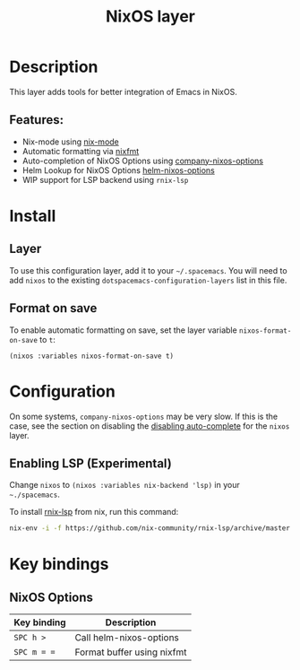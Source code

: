 #+TITLE: NixOS layer

#+TAGS: layer|os

[[file:img/nixos.png]]

* Table of Contents                     :TOC_5_gh:noexport:
- [[#description][Description]]
  - [[#features][Features:]]
- [[#install][Install]]
  - [[#layer][Layer]]
  - [[#format-on-save][Format on save]]
- [[#configuration][Configuration]]
  - [[#enabling-lsp-experimental][Enabling LSP (Experimental)]]
- [[#key-bindings][Key bindings]]
  - [[#nixos-options][NixOS Options]]

* Description
This layer adds tools for better integration of Emacs in NixOS.

** Features:
- Nix-mode using [[https://github.com/NixOS/nix-mode][nix-mode]]
- Automatic formatting via [[https://github.com/serokell/nixfmt][nixfmt]]
- Auto-completion of NixOS Options using [[https://github.com/travisbhartwell/nix-emacs/blob/master/company-nixos-options.el][company-nixos-options]]
- Helm Lookup for NixOS Options [[https://github.com/travisbhartwell/nix-emacs/blob/master/helm-nixos-options.el][helm-nixos-options]]
- WIP support for LSP backend using ~rnix-lsp~

* Install
** Layer
To use this configuration layer, add it to your =~/.spacemacs=. You will need to
add =nixos= to the existing =dotspacemacs-configuration-layers= list in this
file.

** Format on save
To enable automatic formatting on save, set the layer variable
~nixos-format-on-save~ to ~t~:

#+BEGIN_SRC elisp
  (nixos :variables nixos-format-on-save t)
#+END_SRC

* Configuration
On some systems, =company-nixos-options= may be very slow. If this is the case,
see the section on disabling the [[https://github.com/syl20bnr/spacemacs/blob/develop/doc/DOCUMENTATION.org#disabling-layer-services-in-other-layers][disabling auto-complete]] for the =nixos= layer.

** Enabling LSP (Experimental)
Change =nixos= to =(nixos :variables nix-backend 'lsp)= in your =~./spacemacs=.

To install [[https://github.com/nix-community/rnix-lsp][rnix-lsp]] from nix, run this command:

#+BEGIN_SRC bash
  nix-env -i -f https://github.com/nix-community/rnix-lsp/archive/master.tar.gz
#+END_SRC


* Key bindings
** NixOS Options

| Key binding | Description                |
|-------------+----------------------------|
| ~SPC h >~   | Call helm-nixos-options    |
| ~SPC m = =~ | Format buffer using nixfmt |
